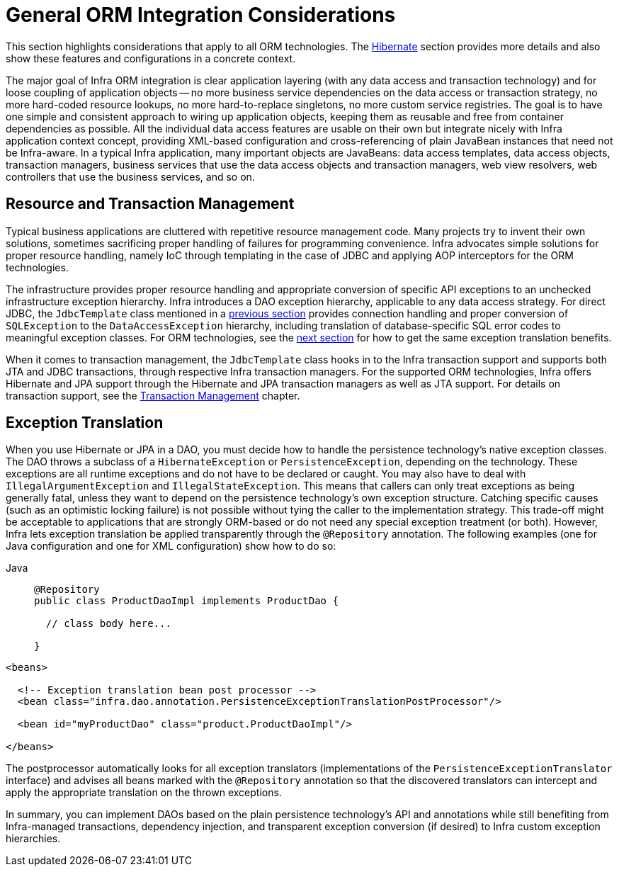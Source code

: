 [[orm-general]]
= General ORM Integration Considerations

This section highlights considerations that apply to all ORM technologies.
The xref:data-access/orm/hibernate.adoc[Hibernate] section provides more details and also show these features and
configurations in a concrete context.

The major goal of Infra ORM integration is clear application layering (with any data
access and transaction technology) and for loose coupling of application objects -- no
more business service dependencies on the data access or transaction strategy, no more
hard-coded resource lookups, no more hard-to-replace singletons, no more custom service
registries. The goal is to have one simple and consistent approach to wiring up application objects, keeping
them as reusable and free from container dependencies as possible. All the individual
data access features are usable on their own but integrate nicely with Infra
application context concept, providing XML-based configuration and cross-referencing of
plain JavaBean instances that need not be Infra-aware. In a typical Infra application,
many important objects are JavaBeans: data access templates, data access objects,
transaction managers, business services that use the data access objects and transaction
managers, web view resolvers, web controllers that use the business services, and so on.


[[orm-resource-mngmnt]]
== Resource and Transaction Management

Typical business applications are cluttered with repetitive resource management code.
Many projects try to invent their own solutions, sometimes sacrificing proper handling
of failures for programming convenience. Infra advocates simple solutions for proper
resource handling, namely IoC through templating in the case of JDBC and applying AOP
interceptors for the ORM technologies.

The infrastructure provides proper resource handling and appropriate conversion of
specific API exceptions to an unchecked infrastructure exception hierarchy. Infra
introduces a DAO exception hierarchy, applicable to any data access strategy. For direct
JDBC, the `JdbcTemplate` class mentioned in a xref:data-access/jdbc/core.adoc#jdbc-JdbcTemplate[previous section]
provides connection handling and proper conversion of `SQLException` to the
`DataAccessException` hierarchy, including translation of database-specific SQL error
codes to meaningful exception classes. For ORM technologies, see the
xref:data-access/orm/general.adoc#orm-exception-translation[next section] for how to get the same exception
translation benefits.

When it comes to transaction management, the `JdbcTemplate` class hooks in to the Infra
transaction support and supports both JTA and JDBC transactions, through respective
Infra transaction managers. For the supported ORM technologies, Infra offers Hibernate
and JPA support through the Hibernate and JPA transaction managers as well as JTA support.
For details on transaction support, see the xref:data-access/transaction.adoc[Transaction Management] chapter.


[[orm-exception-translation]]
== Exception Translation

When you use Hibernate or JPA in a DAO, you must decide how to handle the persistence
technology's native exception classes. The DAO throws a subclass of a `HibernateException`
or `PersistenceException`, depending on the technology. These exceptions are all runtime
exceptions and do not have to be declared or caught. You may also have to deal with
`IllegalArgumentException` and `IllegalStateException`. This means that callers can only
treat exceptions as being generally fatal, unless they want to depend on the persistence
technology's own exception structure. Catching specific causes (such as an optimistic
locking failure) is not possible without tying the caller to the implementation strategy.
This trade-off might be acceptable to applications that are strongly ORM-based or
do not need any special exception treatment (or both). However, Infra lets exception
translation be applied transparently through the `@Repository` annotation. The following
examples (one for Java configuration and one for XML configuration) show how to do so:

[tabs]
======
Java::
+
[source,java,indent=0,subs="verbatim,quotes",role="primary"]
----
@Repository
public class ProductDaoImpl implements ProductDao {

  // class body here...

}
----
======

[source,xml,indent=0,subs="verbatim,quotes"]
----
<beans>

  <!-- Exception translation bean post processor -->
  <bean class="infra.dao.annotation.PersistenceExceptionTranslationPostProcessor"/>

  <bean id="myProductDao" class="product.ProductDaoImpl"/>

</beans>
----

The postprocessor automatically looks for all exception translators (implementations of
the `PersistenceExceptionTranslator` interface) and advises all beans marked with the
`@Repository` annotation so that the discovered translators can intercept and apply the
appropriate translation on the thrown exceptions.

In summary, you can implement DAOs based on the plain persistence technology's API and
annotations while still benefiting from Infra-managed transactions, dependency
injection, and transparent exception conversion (if desired) to Infra custom
exception hierarchies.



